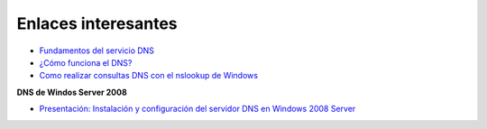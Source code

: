 Enlaces interesantes
====================

* `Fundamentos del servicio DNS <https://github.com/josedom24/serviciosgm_doc/raw/master/windows/dns/doc/DNS-1.pdf>`_
* `¿Cómo funciona el DNS? <http://blog.smaldone.com.ar/2006/12/05/como-funciona-el-dns/>`_
* `Como realizar consultas DNS con el nslookup de Windows <http://systemadmin.es/2010/09/como-realizar-consultas-dns-con-el-nslookup-de-windows>`_

**DNS de Windos Server 2008**

* `Presentación: Instalación y configuración del servidor DNS en Windows 2008 Server <https://github.com/josedom24/serviciosgm_doc/raw/master/windows/dns/doc/DNS-w2008.pdf>`_
